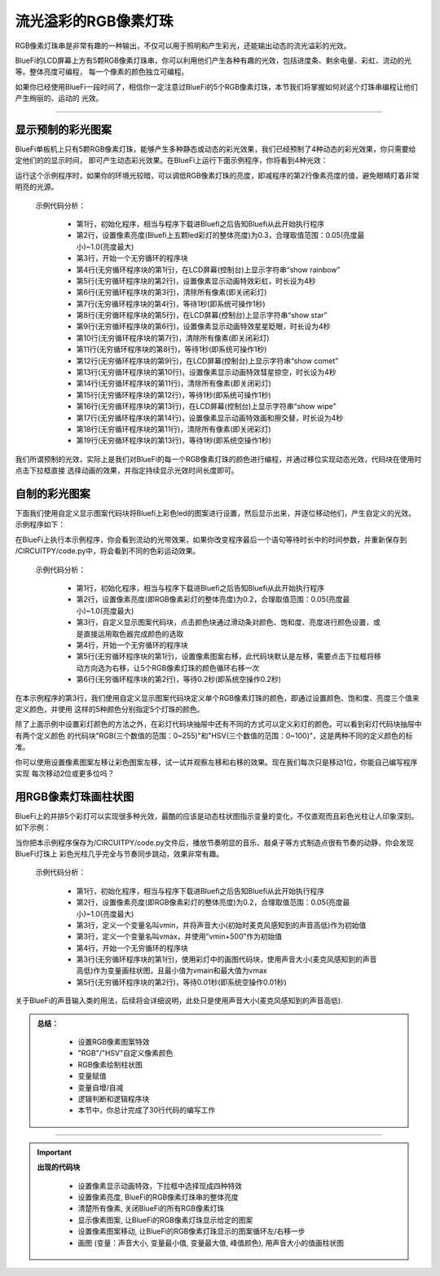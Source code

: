 流光溢彩的RGB像素灯珠
======================

RGB像素灯珠串是非常有趣的一种输出，不仅可以用于照明和产生彩光，还能输出动态的流光溢彩的光效。

BlueFi的LCD屏幕上方有5颗RGB像素灯珠串，你可以利用他们产生各种有趣的光效，包括进度条、剩余电量、彩虹、流动的光等。整体亮度可编程，
每一个像素的颜色独立可编程。

如果你已经使用BlueFi一段时间了，相信你一定注意过BlueFi的5个RGB像素灯珠，本节我们将掌握如何对这个灯珠串编程让他们产生绚丽的、运动的
光效。

------------------------------------

显示预制的彩光图案
------------------------------------

BlueFi单板机上只有5颗RGB像素灯珠，能够产生多种静态或动态的彩光效果，我们已经预制了4种动态的彩光效果，你只需要给定他们的的显示时间，
即可产生动态彩光效果。在BlueFi上运行下面示例程序，你将看到4种光效：

.. image:: /../../_static/images/basics/pixels.png
  :scale: 50%
  :align: center

运行这个示例程序时，如果你的环境光较暗，可以调低RGB像素灯珠的亮度，即减程序的第2行像素亮度的值，避免眼睛盯着非常明亮的光源。

  示例代码分析：

    - 第1行，初始化程序，相当与程序下载进Bluefi之后告知Bluefi从此开始执行程序
    - 第2行，设置像素亮度(Bluefi上五颗led彩灯的整体亮度)为0.3，合理取值范围：0.05(亮度最小)~1.0(亮度最大)
    - 第3行，开始一个无穷循环的程序块
    - 第4行(无穷循环程序块的第1行)，在LCD屏幕(控制台)上显示字符串“show rainbow”
    - 第5行(无穷循环程序块的第2行)，设置像素显示动画特效彩虹，时长设为4秒
    - 第6行(无穷循环程序块的第3行)，清除所有像素(即关闭彩灯)
    - 第7行(无穷循环程序块的第4行)，等待1秒(即系统可操作1秒)
    - 第8行(无穷循环程序块的第5行)，在LCD屏幕(控制台)上显示字符串“show star”
    - 第9行(无穷循环程序块的第6行)，设置像素显示动画特效星星眨眼，时长设为4秒
    - 第10行(无穷循环程序块的第7行)，清除所有像素(即关闭彩灯)  
    - 第11行(无穷循环程序块的第8行)，等待1秒(即系统可操作1秒)
    - 第12行(无穷循环程序块的第9行)，在LCD屏幕(控制台)上显示字符串“show comet”
    - 第13行(无穷循环程序块的第10行)，设置像素显示动画特效彗星掠空，时长设为4秒
    - 第14行(无穷循环程序块的第11行)，清除所有像素(即关闭彩灯)      
    - 第15行(无穷循环程序块的第12行)，等待1秒(即系统可操作1秒)
    - 第16行(无穷循环程序块的第13行)，在LCD屏幕(控制台)上显示字符串“show wipe”
    - 第17行(无穷循环程序块的第14行)，设置像素显示动画特效画和擦交替，时长设为4秒
    - 第18行(无穷循环程序块的第11行)，清除所有像素(即关闭彩灯)        
    - 第19行(无穷循环程序块的第13行)，等待1秒(即系统空操作1秒)

我们所谓预制的光效，实际上是我们对BlueFi的每一个RGB像素灯珠的颜色进行编程，并通过移位实现动态光效，代码块在使用时点击下拉框直接
选择动画的效果，并指定持续显示光效时间长度即可。


自制的彩光图案
------------------------------------

下面我们使用自定义显示图案代码块将Bluefi上彩色led的图案进行设置，然后显示出来，并逐位移动他们，产生自定义的光效。
示例程序如下：

.. image:: /../../_static/images/basics/pixels1.png
  :scale: 50%
  :align: center

在BlueFi上执行本示例程序，你会看到流动的光带效果，如果你改变程序最后一个语句等待时长中的时间参数，并重新保存到
/CIRCUITPY/code.py中，将会看到不同的色彩运动效果。

  示例代码分析：

    - 第1行，初始化程序，相当与程序下载进Bluefi之后告知Bluefi从此开始执行程序
    - 第2行，设置像素亮度(即RGB像素彩灯的整体亮度)为0.2，合理取值范围：0.05(亮度最小)~1.0(亮度最大)
    - 第3行，自定义显示图案代码块，点击颜色块通过滑动条对颜色、饱和度、亮度进行颜色设置，或是直接运用取色器完成颜色的选取
    - 第4行，开始一个无穷循环的程序块
    - 第5行(无穷循环程序块的第1行)，设置像素图案右移，此代码块默认是左移，需要点击下拉框将移动方向选为右移，让5个RGB像素灯珠的颜色循环右移一次
    - 第6行(无穷循环程序块的第2行)，等待0.2秒(即系统空操作0.2秒)

在本示例程序的第3行，我们使用自定义显示图案代码块定义单个RGB像素灯珠的颜色，即通过设置颜色、饱和度、亮度三个值来定义颜色，并使用
这样的5种颜色分别指定5个灯珠的颜色。

除了上面示例中设置彩灯颜色的方法之外，在彩灯代码块抽屉中还有不同的方式可以定义彩灯的颜色。可以看到彩灯代码块抽屉中有两个定义颜色
的代码块"RGB(三个数值的范围：0~255)"和"HSV(三个数值的范围：0~100)"，这是两种不同的定义颜色的标准。

.. image:: /../../_static/images/basics/pixels2.png
  :scale: 50%
  :align: center

你可以使用设置像素图案左移让彩色图案左移，试一试并观察左移和右移的效果。现在我们每次只是移动1位，你能自己编写程序实现
每次移动2位或更多位吗？


用RGB像素灯珠画柱状图
------------------------------------

BlueFi上的并排5个彩灯可以实现很多种光效，最酷的应该是动态柱状图指示变量的变化，不仅直观而且彩色光柱让人印象深刻。如下示例：

.. image:: /../../_static/images/basics/pixels3.png
  :scale: 50%
  :align: center

当你把本示例程序保存为/CIRCUITPY/code.py文件后，播放节奏明显的音乐、敲桌子等方式制造点很有节奏的动静，你会发现BlueFi灯珠上
彩色光柱几乎完全与节奏同步跳动，效果非常有趣。

  示例代码分析：

    - 第1行，初始化程序，相当与程序下载进Bluefi之后告知Bluefi从此开始执行程序
    - 第2行，设置像素亮度(即RGB像素彩灯的整体亮度)为0.2，合理取值范围：0.05(亮度最小)~1.0(亮度最大)
    - 第3行，定义一个变量名叫vmin，并将声音大小(初始时麦克风感知到的声音高低)作为初始值
    - 第3行，定义一个变量名叫vmax，并使用“vmin+500”作为初始值
    - 第4行，开始一个无穷循环的程序块
    - 第3行(无穷循环程序块的第1行)，使用彩灯中的画图代码块，使用声音大小(麦克风感知到的声音高低)作为变量画柱状图，且最小值为vmain和最大值为vmax
    - 第5行(无穷循环程序块的第2行)，等待0.01秒(即系统空操作0.01秒)

关于BlueFi的声音输入类的用法，后续将会详细说明，此处只是使用声音大小(麦克风感知到的声音高低).

.. admonition:: 
  总结：

    - 设置RGB像素图案特效
    - "RGB"/"HSV"自定义像素颜色
    - RGB像素绘制柱状图
    - 变量赋值
    - 变量自增/自减
    - 逻辑判断和逻辑程序块
    - 本节中，你总计完成了30行代码的编写工作

------------------------------------


.. Important::
  **出现的代码块**

    - 设置像素显示动画特效，下拉框中选择现成四种特效
    - 设置像素亮度, BlueFi的RGB像素灯珠串的整体亮度
    - 清楚所有像素, 关闭BlueFi的所有RGB像素灯珠
    - 显示像素图案, 让BlueFi的RGB像素灯珠显示给定的图案
    - 设置像素图案移动, 让BlueFi的RGB像素灯珠显示的图案循环左/右移一步
    - 画图 (变量：声音大小, 变量最小值, 变量最大值, 峰值颜色), 用声音大小的值画柱状图